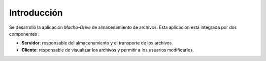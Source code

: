 Introducción
============

Se desarrolló la aplicación *Macho-Drive* de almacenamiento de archivos. Esta aplicacion está integrada por dos componentes :

* **Servidor**: responsable del almacenamiento y el transporte de los archivos.
* **Cliente**: responsable de visualizar los archivos y permitir a los usuarios modificarlos.
